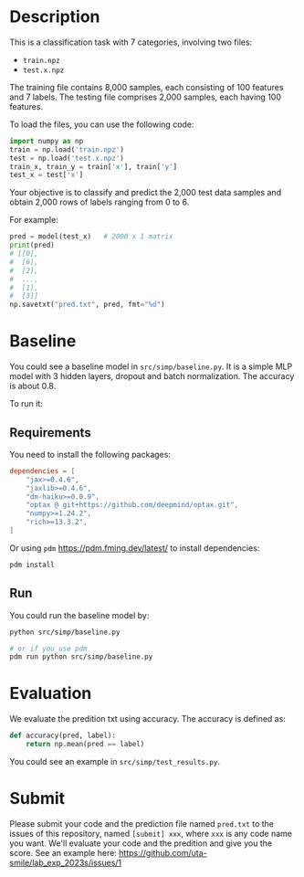 * Description

This is a classification task with 7 categories, involving two files:

+ =train.npz=
+ =test.x.npz=

The training file contains 8,000 samples, each consisting of 100 features and 7 labels. The testing file comprises 2,000 samples, each having 100 features.

To load the files, you can use the following code:

#+begin_src python
  import numpy as np
  train = np.load('train.npz')
  test = np.load('test.x.npz')
  train_x, train_y = train['x'], train['y']
  test_x = test['x']
#+end_src

Your objective is to classify and predict the 2,000 test data samples and obtain 2,000 rows of labels ranging from 0 to 6.

For example:

#+begin_src python
  pred = model(test_x)   # 2000 x 1 matrix
  print(pred)
  # [[0],
  #  [6],
  #  [2],
  #  ...,
  #  [1],
  #  [3]]
  np.savetxt("pred.txt", pred, fmt="%d")
#+end_src

* Baseline

You could see a baseline model in ~src/simp/baseline.py~.  It is a simple MLP model with 3 hidden layers, dropout and batch normalization.  The accuracy is about 0.8.

To run it:

** Requirements

You need to install the following packages:

#+begin_src toml
  dependencies = [
      "jax>=0.4.6",
      "jaxlib>=0.4.6",
      "dm-haiku>=0.0.9",
      "optax @ git+https://github.com/deepmind/optax.git",
      "numpy>=1.24.2",
      "rich>=13.3.2",
  ]
#+end_src

Or using ~pdm~ https://pdm.fming.dev/latest/ to install dependencies:

#+begin_src sh
  pdm install
#+end_src

** Run

You could run the baseline model by:

#+begin_src sh
  python src/simp/baseline.py

  # or if you use pdm
  pdm run python src/simp/baseline.py
#+end_src

* Evaluation

We evaluate the predition txt using accuracy.  The accuracy is defined as:

#+begin_src python
  def accuracy(pred, label):
      return np.mean(pred == label)
#+end_src

You could see an example in ~src/simp/test_results.py~.

* Submit

Please submit your code and the prediction file named ~pred.txt~ to the issues of this repository, named ~[submit] xxx~, where =xxx= is any code name you want.
We'll evaluate your code and the predition and give you the score. See an example here: https://github.com/uta-smile/lab_exp_2023s/issues/1
